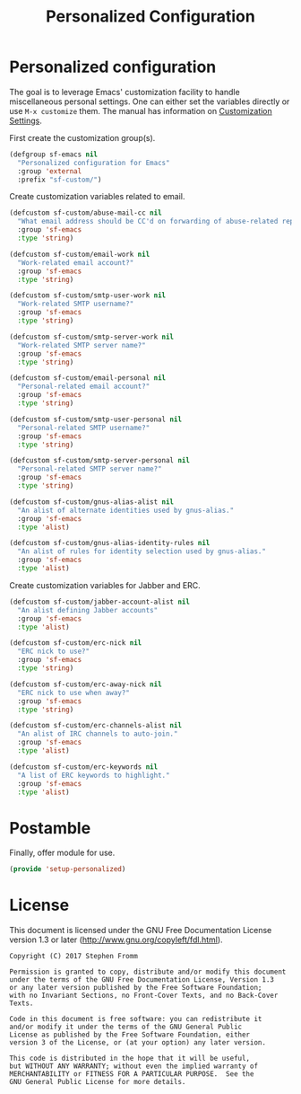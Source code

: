 #+TITLE: Personalized Configuration
#+PROPERTY: header-args :tangle ~/.emacs.d/site-lisp/setup-personalized.el

* Personalized configuration

The goal is to leverage Emacs' customization facility to handle
miscellaneous personal settings.  One can either set the variables
directly or use =M-x customize= them.  The manual has information on
[[https://www.gnu.org/software/emacs/manual/html_node/elisp/Customization.html#Customization][Customization Settings]].

First create the customization group(s).

#+BEGIN_SRC emacs-lisp
  (defgroup sf-emacs nil
    "Personalized configuration for Emacs"
    :group 'external
    :prefix "sf-custom/")
#+END_SRC

Create customization variables related to email.

#+BEGIN_SRC emacs-lisp
  (defcustom sf-custom/abuse-mail-cc nil
    "What email address should be CC'd on forwarding of abuse-related reports?"
    :group 'sf-emacs
    :type 'string)

  (defcustom sf-custom/email-work nil
    "Work-related email account?"
    :group 'sf-emacs
    :type 'string)

  (defcustom sf-custom/smtp-user-work nil
    "Work-related SMTP username?"
    :group 'sf-emacs
    :type 'string)

  (defcustom sf-custom/smtp-server-work nil
    "Work-related SMTP server name?"
    :group 'sf-emacs
    :type 'string)

  (defcustom sf-custom/email-personal nil
    "Personal-related email account?"
    :group 'sf-emacs
    :type 'string)

  (defcustom sf-custom/smtp-user-personal nil
    "Personal-related SMTP username?"
    :group 'sf-emacs
    :type 'string)

  (defcustom sf-custom/smtp-server-personal nil
    "Personal-related SMTP server name?"
    :group 'sf-emacs
    :type 'string)

  (defcustom sf-custom/gnus-alias-alist nil
    "An alist of alternate identities used by gnus-alias."
    :group 'sf-emacs
    :type 'alist)

  (defcustom sf-custom/gnus-alias-identity-rules nil
    "An alist of rules for identity selection used by gnus-alias."
    :group 'sf-emacs
    :type 'alist)
#+END_SRC

Create customization variables for Jabber and ERC.

#+BEGIN_SRC emacs-lisp
  (defcustom sf-custom/jabber-account-alist nil
    "An alist defining Jabber accounts"
    :group 'sf-emacs
    :type 'alist)

  (defcustom sf-custom/erc-nick nil
    "ERC nick to use?"
    :group 'sf-emacs
    :type 'string)

  (defcustom sf-custom/erc-away-nick nil
    "ERC nick to use when away?"
    :group 'sf-emacs
    :type 'string)

  (defcustom sf-custom/erc-channels-alist nil
    "An alist of IRC channels to auto-join."
    :group 'sf-emacs
    :type 'alist)

  (defcustom sf-custom/erc-keywords nil
    "A list of ERC keywords to highlight."
    :group 'sf-emacs
    :type 'alist)

#+END_SRC

* Postamble

Finally, offer module for use.

#+BEGIN_SRC emacs-lisp
(provide 'setup-personalized)
#+END_SRC

* License

This document is licensed under the GNU Free Documentation License
version 1.3 or later (http://www.gnu.org/copyleft/fdl.html).

#+BEGIN_SRC 
Copyright (C) 2017 Stephen Fromm

Permission is granted to copy, distribute and/or modify this document
under the terms of the GNU Free Documentation License, Version 1.3
or any later version published by the Free Software Foundation;
with no Invariant Sections, no Front-Cover Texts, and no Back-Cover Texts.

Code in this document is free software: you can redistribute it
and/or modify it under the terms of the GNU General Public
License as published by the Free Software Foundation, either
version 3 of the License, or (at your option) any later version.

This code is distributed in the hope that it will be useful,
but WITHOUT ANY WARRANTY; without even the implied warranty of
MERCHANTABILITY or FITNESS FOR A PARTICULAR PURPOSE.  See the
GNU General Public License for more details.
#+END_SRC
